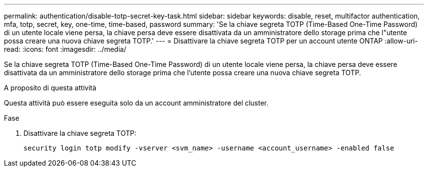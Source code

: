 ---
permalink: authentication/disable-totp-secret-key-task.html 
sidebar: sidebar 
keywords: disable, reset, multifactor authentication, mfa, totp, secret, key, one-time, time-based, password 
summary: 'Se la chiave segreta TOTP (Time-Based One-Time Password) di un utente locale viene persa, la chiave persa deve essere disattivata da un amministratore dello storage prima che l"utente possa creare una nuova chiave segreta TOTP.' 
---
= Disattivare la chiave segreta TOTP per un account utente ONTAP
:allow-uri-read: 
:icons: font
:imagesdir: ../media/


[role="lead"]
Se la chiave segreta TOTP (Time-Based One-Time Password) di un utente locale viene persa, la chiave persa deve essere disattivata da un amministratore dello storage prima che l'utente possa creare una nuova chiave segreta TOTP.

.A proposito di questa attività
Questa attività può essere eseguita solo da un account amministratore del cluster.

.Fase
. Disattivare la chiave segreta TOTP:
+
[source, cli]
----
security login totp modify -vserver <svm_name> -username <account_username> -enabled false
----

